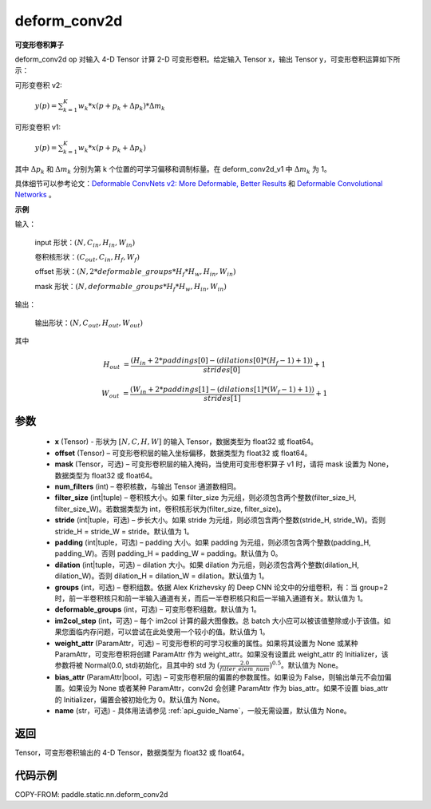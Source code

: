.. _cn_api_paddle_static_nn_common_deform_conv2d:

deform_conv2d
-------------------------------


.. py:function:: paddle.static.nn.deform_conv2d(x, offset, mask, num_filters, filter_size, stride=1, padding=0, dilation=1, groups=1, deformable_groups=1, im2col_step=1, weight_attr=None, bias_attr=None, name=None)


**可变形卷积算子**

deform_conv2d op 对输入 4-D Tensor 计算 2-D 可变形卷积。给定输入 Tensor x，输出 Tensor y，可变形卷积运算如下所示：

可形变卷积 v2:

  :math:`y(p) = \sum_{k=1}^{K}{w_k * x(p + p_k + \Delta p_k) * \Delta m_k}`

可形变卷积 v1:

  :math:`y(p) = \sum_{k=1}^{K}{w_k * x(p + p_k + \Delta p_k)}`

其中 :math:`\Delta p_k` 和 :math:`\Delta m_k` 分别为第 k 个位置的可学习偏移和调制标量。在 deform_conv2d_v1 中 :math:`\Delta m_k` 为 1。

具体细节可以参考论文：`Deformable ConvNets v2: More Deformable, Better Results <https://arxiv.org/abs/1811.11168v2>`_ 和 `Deformable Convolutional Networks <https://arxiv.org/abs/1703.06211>`_ 。

**示例**

输入：

    input 形状：:math:`(N, C_{in}, H_{in}, W_{in})`

    卷积核形状：:math:`(C_{out}, C_{in}, H_f, W_f)`

    offset 形状：:math:`(N, 2 * deformable\_groups * H_f * H_w, H_{in}, W_{in})`

    mask 形状：:math:`(N, deformable\_groups * H_f * H_w, H_{in}, W_{in})`

输出：

    输出形状：:math:`(N, C_{out}, H_{out}, W_{out})`

其中

.. math::

    H_{out}&= \frac{(H_{in} + 2 * paddings[0] - (dilations[0] * (H_f - 1) + 1))}{strides[0]} + 1

    W_{out}&= \frac{(W_{in} + 2 * paddings[1] - (dilations[1] * (W_f - 1) + 1))}{strides[1]} + 1


参数
::::::::::::

    - **x** (Tensor) - 形状为 :math:`[N, C, H, W]` 的输入 Tensor，数据类型为 float32 或 float64。
    - **offset** (Tensor) – 可变形卷积层的输入坐标偏移，数据类型为 float32 或 float64。
    - **mask** (Tensor，可选) – 可变形卷积层的输入掩码，当使用可变形卷积算子 v1 时，请将 mask 设置为 None，数据类型为 float32 或 float64。
    - **num_filters** (int) – 卷积核数，与输出 Tensor 通道数相同。
    - **filter_size** (int|tuple) – 卷积核大小。如果 filter_size 为元组，则必须包含两个整数(filter_size_H, filter_size_W)。若数据类型为 int，卷积核形状为(filter_size, filter_size)。
    - **stride** (int|tuple，可选) – 步长大小。如果 stride 为元组，则必须包含两个整数(stride_H, stride_W)。否则 stride_H = stride_W = stride。默认值为 1。
    - **padding** (int|tuple，可选) – padding 大小。如果 padding 为元组，则必须包含两个整数(padding_H, padding_W)。否则 padding_H = padding_W = padding。默认值为 0。
    - **dilation** (int|tuple，可选) – dilation 大小。如果 dilation 为元组，则必须包含两个整数(dilation_H, dilation_W)。否则 dilation_H = dilation_W = dilation。默认值为 1。
    - **groups** (int，可选) – 卷积组数。依据 Alex Krizhevsky 的 Deep CNN 论文中的分组卷积，有：当 group=2 时，前一半卷积核只和前一半输入通道有关，而后一半卷积核只和后一半输入通道有关。默认值为 1。
    - **deformable_groups** (int，可选) – 可变形卷积组数。默认值为 1。
    - **im2col_step** (int，可选) – 每个 im2col 计算的最大图像数。总 batch 大小应可以被该值整除或小于该值。如果您面临内存问题，可以尝试在此处使用一个较小的值。默认值为 1。
    - **weight_attr** (ParamAttr，可选) – 可变形卷积的可学习权重的属性。如果将其设置为 None 或某种 ParamAttr，可变形卷积将创建 ParamAttr 作为 weight_attr。如果没有设置此 weight_attr 的 Initializer，该参数将被 Normal(0.0, std)初始化，且其中的 std 为 :math:`(\frac{2.0 }{filter\_elem\_num})^{0.5}`。默认值为 None。
    - **bias_attr** (ParamAttr|bool，可选) – 可变形卷积层的偏置的参数属性。如果设为 False，则输出单元不会加偏置。如果设为 None 或者某种 ParamAttr，conv2d 会创建 ParamAttr 作为 bias_attr。如果不设置 bias_attr 的 Initializer，偏置会被初始化为 0。默认值为 None。
    - **name** (str，可选) - 具体用法请参见 :ref:`api_guide_Name`，一般无需设置，默认值为 None。

返回
::::::::::::
Tensor，可变形卷积输出的 4-D Tensor，数据类型为 float32 或 float64。

代码示例
::::::::::::

COPY-FROM: paddle.static.nn.deform_conv2d
